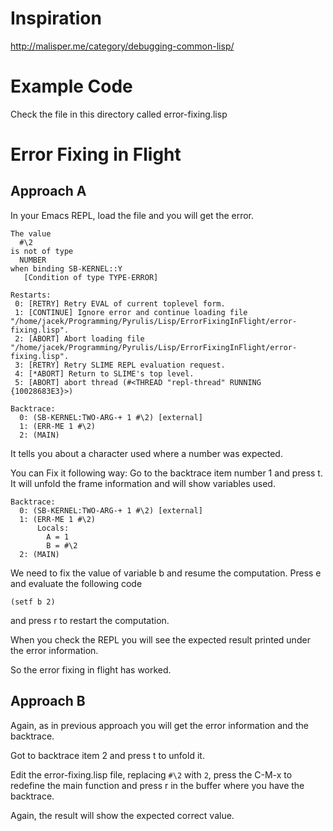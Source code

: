 * Inspiration

http://malisper.me/category/debugging-common-lisp/

* Example Code

Check the file in this directory called error-fixing.lisp

* Error Fixing in Flight
** Approach A

 In your Emacs REPL, load the file and you will get the error.

 #+BEGIN_EXAMPLE
 The value
   #\2
 is not of type
   NUMBER
 when binding SB-KERNEL::Y
    [Condition of type TYPE-ERROR]

 Restarts:
  0: [RETRY] Retry EVAL of current toplevel form.
  1: [CONTINUE] Ignore error and continue loading file "/home/jacek/Programming/Pyrulis/Lisp/ErrorFixingInFlight/error-fixing.lisp".
  2: [ABORT] Abort loading file "/home/jacek/Programming/Pyrulis/Lisp/ErrorFixingInFlight/error-fixing.lisp".
  3: [RETRY] Retry SLIME REPL evaluation request.
  4: [*ABORT] Return to SLIME's top level.
  5: [ABORT] abort thread (#<THREAD "repl-thread" RUNNING {10028683E3}>)

 Backtrace:
   0: (SB-KERNEL:TWO-ARG-+ 1 #\2) [external]
   1: (ERR-ME 1 #\2)
   2: (MAIN)
 #+END_EXAMPLE

 It tells you about a character used where a number was expected.

 You can Fix it following way:
 Go to the backtrace item number 1 and press t. It will unfold the frame
 information and will show variables used.

 #+BEGIN_EXAMPLE
 Backtrace:
   0: (SB-KERNEL:TWO-ARG-+ 1 #\2) [external]
   1: (ERR-ME 1 #\2)
       Locals:
         A = 1
         B = #\2
   2: (MAIN)
 #+END_EXAMPLE

 We need to fix the value of variable b and resume the computation. Press e and
 evaluate the following code

 #+BEGIN_EXAMPLE
 (setf b 2)
 #+END_EXAMPLE

 and press r to restart the computation.

 When you check the REPL you will see the expected result printed under the error
 information.

 So the error fixing in flight has worked.

** Approach B
Again, as in previous approach you will get the error information and the
backtrace.

Got to backtrace item 2 and press t to unfold it.

Edit the error-fixing.lisp file, replacing ~#\2~ with ~2~, press the C-M-x to
redefine the main function and press r in the buffer where you have the
backtrace.

Again, the result will show the expected correct value.
